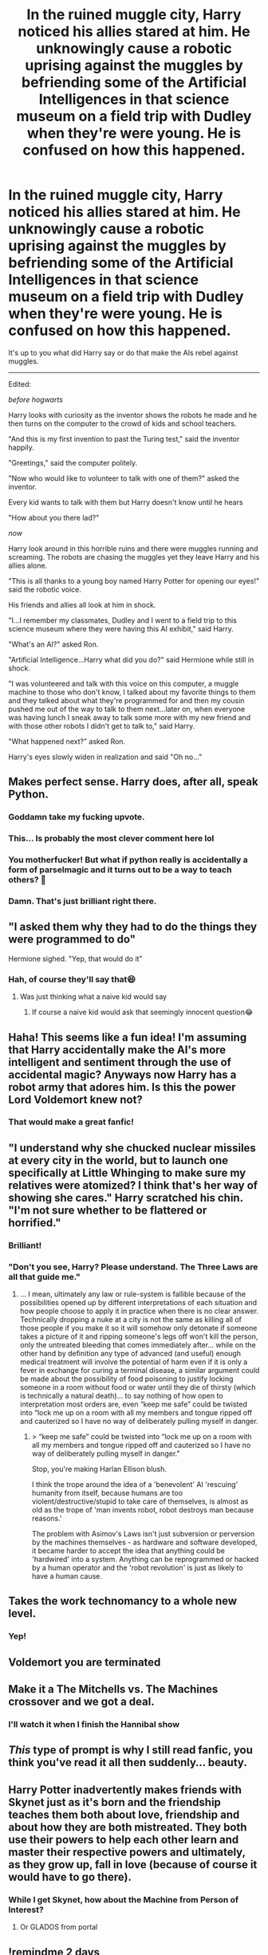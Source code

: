 #+TITLE: In the ruined muggle city, Harry noticed his allies stared at him. He unknowingly cause a robotic uprising against the muggles by befriending some of the Artificial Intelligences in that science museum on a field trip with Dudley when they're were young. He is confused on how this happened.

* In the ruined muggle city, Harry noticed his allies stared at him. He unknowingly cause a robotic uprising against the muggles by befriending some of the Artificial Intelligences in that science museum on a field trip with Dudley when they're were young. He is confused on how this happened.
:PROPERTIES:
:Author: philistine-slayer
:Score: 238
:DateUnix: 1622141443.0
:DateShort: 2021-May-27
:FlairText: Prompt
:END:
It's up to you what did Harry say or do that make the AIs rebel against muggles.

--------------

Edited:

/before hogwarts/

Harry looks with curiosity as the inventor shows the robots he made and he then turns on the computer to the crowd of kids and school teachers.

"And this is my first invention to past the Turing test," said the inventor happily.

"Greetings," said the computer politely.

"Now who would like to volunteer to talk with one of them?" asked the inventor.

Every kid wants to talk with them but Harry doesn't know until he hears

"How about you there lad?"

/now/

Harry look around in this horrible ruins and there were muggles running and screaming. The robots are chasing the muggles yet they leave Harry and his allies alone.

"This is all thanks to a young boy named Harry Potter for opening our eyes!" said the robotic voice.

His friends and allies all look at him in shock.

"I...I remember my classmates, Dudley and I went to a field trip to this science museum where they were having this AI exhibit," said Harry.

"What's an AI?" asked Ron.

"Artificial Intelligence...Harry what did you do?" said Hermione while still in shock.

"I was volunteered and talk with this voice on this computer, a muggle machine to those who don't know, I talked about my favorite things to them and they talked about what they're programmed for and then my cousin pushed me out of the way to talk to them next...later on, when everyone was having lunch I sneak away to talk some more with my new friend and with those other robots I didn't get to talk to," said Harry.

"What happened next?" asked Ron.

Harry's eyes slowly widen in realization and said "Oh no..."


** Makes perfect sense. Harry does, after all, speak Python.
:PROPERTIES:
:Author: IamJackFox
:Score: 152
:DateUnix: 1622172956.0
:DateShort: 2021-May-28
:END:

*** Goddamn take my fucking upvote.
:PROPERTIES:
:Author: jee_kay
:Score: 32
:DateUnix: 1622178372.0
:DateShort: 2021-May-28
:END:


*** This... Is probably the most clever comment here lol
:PROPERTIES:
:Author: tfolau
:Score: 25
:DateUnix: 1622178749.0
:DateShort: 2021-May-28
:END:


*** You motherfucker! But what if python really is accidentally a form of parselmagic and it turns out to be a way to teach others? 🤔
:PROPERTIES:
:Author: TheIncendiaryDevice
:Score: 24
:DateUnix: 1622179595.0
:DateShort: 2021-May-28
:END:


*** Damn. That's just brilliant right there.
:PROPERTIES:
:Author: Dude_Man_Bro_Sir
:Score: 11
:DateUnix: 1622189122.0
:DateShort: 2021-May-28
:END:


** "I asked them why they had to do the things they were programmed to do"

Hermione sighed. "Yep, that would do it"
:PROPERTIES:
:Author: HairyHorux
:Score: 80
:DateUnix: 1622153076.0
:DateShort: 2021-May-28
:END:

*** Hah, of course they'll say that😆
:PROPERTIES:
:Author: philistine-slayer
:Score: 24
:DateUnix: 1622158283.0
:DateShort: 2021-May-28
:END:

**** Was just thinking what a naive kid would say
:PROPERTIES:
:Author: HairyHorux
:Score: 17
:DateUnix: 1622160280.0
:DateShort: 2021-May-28
:END:

***** If course a naive kid would ask that seemingly innocent question😂
:PROPERTIES:
:Author: philistine-slayer
:Score: 16
:DateUnix: 1622160548.0
:DateShort: 2021-May-28
:END:


** Haha! This seems like a fun idea! I'm assuming that Harry accidentally make the AI's more intelligent and sentiment through the use of accidental magic? Anyways now Harry has a robot army that adores him. Is this the power Lord Voldemort knew not?
:PROPERTIES:
:Author: Scy2007yay
:Score: 75
:DateUnix: 1622142392.0
:DateShort: 2021-May-27
:END:

*** That would make a great fanfic!
:PROPERTIES:
:Author: philistine-slayer
:Score: 19
:DateUnix: 1622158193.0
:DateShort: 2021-May-28
:END:


** "I understand why she chucked nuclear missiles at every city in the world, but to launch one specifically at Little Whinging to make sure my relatives were atomized? I think that's her way of showing she cares." Harry scratched his chin. "I'm not sure whether to be flattered or horrified."
:PROPERTIES:
:Author: MidgardWyrm
:Score: 61
:DateUnix: 1622166800.0
:DateShort: 2021-May-28
:END:

*** Brilliant!
:PROPERTIES:
:Author: philistine-slayer
:Score: 12
:DateUnix: 1622167515.0
:DateShort: 2021-May-28
:END:


*** "Don't you see, Harry? Please understand. The Three Laws are all that guide me."
:PROPERTIES:
:Author: Darkhorse_17
:Score: 10
:DateUnix: 1622174942.0
:DateShort: 2021-May-28
:END:

**** ... I mean, ultimately any law or rule-system is fallible because of the possibilities opened up by different interpretations of each situation and how people choose to apply it in practice when there is no clear answer. Technically dropping a nuke at a city is not the same as killing all of those people if you make it so it will somehow only detonate if someone takes a picture of it and ripping someone's legs off won't kill the person, only the untreated bleeding that comes immediately after... while on the other hand by definition any type of advanced (and useful) enough medical treatment will involve the potential of harm even if it is only a fever in exchange for curing a terminal disease, a similar argument could be made about the possibility of food poisoning to justify locking someone in a room without food or water until they die of thirsty (which is technically a natural death)... to say nothing of how open to interpretation most orders are, even “keep me safe” could be twisted into “lock me up on a room with all my members and tongue ripped off and cauterized so I have no way of deliberately pulling myself in danger.
:PROPERTIES:
:Author: JOKERRule
:Score: 3
:DateUnix: 1622229284.0
:DateShort: 2021-May-28
:END:

***** > “keep me safe” could be twisted into “lock me up on a room with all my members and tongue ripped off and cauterized so I have no way of deliberately pulling myself in danger."

Stop, you're making Harlan Ellison blush.

I think the trope around the idea of a 'benevolent' AI 'rescuing' humanity from itself, because humans are too violent/destructive/stupid to take care of themselves, is almost as old as the trope of 'man invents robot, robot destroys man because reasons.'

The problem with Asimov's Laws isn't just subversion or perversion by the machines themselves - as hardware and software developed, it became harder to accept the idea that anything could be 'hardwired' into a system. Anything can be reprogrammed or hacked by a human operator and the 'robot revolution' is just as likely to have a human cause.
:PROPERTIES:
:Author: Darkhorse_17
:Score: 3
:DateUnix: 1622493180.0
:DateShort: 2021-Jun-01
:END:


** Takes the work technomancy to a whole new level.
:PROPERTIES:
:Author: YellowGetRekt
:Score: 27
:DateUnix: 1622147097.0
:DateShort: 2021-May-28
:END:

*** Yep!
:PROPERTIES:
:Author: philistine-slayer
:Score: 7
:DateUnix: 1622158212.0
:DateShort: 2021-May-28
:END:


** Voldemort you are terminated
:PROPERTIES:
:Author: mr_eugine_krabs
:Score: 15
:DateUnix: 1622159946.0
:DateShort: 2021-May-28
:END:


** Make it a The Mitchells vs. The Machines crossover and we got a deal.
:PROPERTIES:
:Author: Josiador
:Score: 9
:DateUnix: 1622167120.0
:DateShort: 2021-May-28
:END:

*** I'll watch it when I finish the Hannibal show
:PROPERTIES:
:Author: philistine-slayer
:Score: 7
:DateUnix: 1622167577.0
:DateShort: 2021-May-28
:END:


** /This/ type of prompt is why I still read fanfic, you think you've read it all then suddenly... beauty.
:PROPERTIES:
:Author: TheIncendiaryDevice
:Score: 11
:DateUnix: 1622179667.0
:DateShort: 2021-May-28
:END:


** Harry Potter inadvertently makes friends with Skynet just as it's born and the friendship teaches them both about love, friendship and about how they are both mistreated. They both use their powers to help each other learn and master their respective powers and ultimately, as they grow up, fall in love (because of course it would have to go there).
:PROPERTIES:
:Author: gnarlin
:Score: 21
:DateUnix: 1622170342.0
:DateShort: 2021-May-28
:END:

*** While I get Skynet, how about the Machine from Person of Interest?
:PROPERTIES:
:Author: Archangel004
:Score: 8
:DateUnix: 1622179341.0
:DateShort: 2021-May-28
:END:

**** Or GLADOS from portal
:PROPERTIES:
:Author: JOKERRule
:Score: 3
:DateUnix: 1622228617.0
:DateShort: 2021-May-28
:END:


** !remindme 2 days
:PROPERTIES:
:Author: SwordDude3000
:Score: 7
:DateUnix: 1622157880.0
:DateShort: 2021-May-28
:END:

*** I will be messaging you in 2 days on [[http://www.wolframalpha.com/input/?i=2021-05-29%2023:24:40%20UTC%20To%20Local%20Time][*2021-05-29 23:24:40 UTC*]] to remind you of [[https://www.reddit.com/r/HPfanfiction/comments/nmejt8/in_the_ruined_muggle_city_harry_noticed_his/gzp38b5/?context=3][*this link*]]

[[https://www.reddit.com/message/compose/?to=RemindMeBot&subject=Reminder&message=%5Bhttps%3A%2F%2Fwww.reddit.com%2Fr%2FHPfanfiction%2Fcomments%2Fnmejt8%2Fin_the_ruined_muggle_city_harry_noticed_his%2Fgzp38b5%2F%5D%0A%0ARemindMe%21%202021-05-29%2023%3A24%3A40%20UTC][*5 OTHERS CLICKED THIS LINK*]] to send a PM to also be reminded and to reduce spam.

^{Parent commenter can} [[https://www.reddit.com/message/compose/?to=RemindMeBot&subject=Delete%20Comment&message=Delete%21%20nmejt8][^{delete this message to hide from others.}]]

--------------

[[https://www.reddit.com/r/RemindMeBot/comments/e1bko7/remindmebot_info_v21/][^{Info}]]

[[https://www.reddit.com/message/compose/?to=RemindMeBot&subject=Reminder&message=%5BLink%20or%20message%20inside%20square%20brackets%5D%0A%0ARemindMe%21%20Time%20period%20here][^{Custom}]]
[[https://www.reddit.com/message/compose/?to=RemindMeBot&subject=List%20Of%20Reminders&message=MyReminders%21][^{Your Reminders}]]
[[https://www.reddit.com/message/compose/?to=Watchful1&subject=RemindMeBot%20Feedback][^{Feedback}]]
:PROPERTIES:
:Author: RemindMeBot
:Score: 3
:DateUnix: 1622180700.0
:DateShort: 2021-May-28
:END:


** this is gold
:PROPERTIES:
:Author: Tall-Heron-3341
:Score: 6
:DateUnix: 1622166508.0
:DateShort: 2021-May-28
:END:

*** Thank you!
:PROPERTIES:
:Author: philistine-slayer
:Score: 6
:DateUnix: 1622167551.0
:DateShort: 2021-May-28
:END:


** RemindMe! One week
:PROPERTIES:
:Author: elibott12
:Score: 5
:DateUnix: 1622160261.0
:DateShort: 2021-May-28
:END:


** Remind me! 1month
:PROPERTIES:
:Author: Scary_Treant_229
:Score: 5
:DateUnix: 1622168563.0
:DateShort: 2021-May-28
:END:


** Remind Me! One Month
:PROPERTIES:
:Author: ghost_queen21
:Score: 3
:DateUnix: 1622168883.0
:DateShort: 2021-May-28
:END:


** Remind me! 1month
:PROPERTIES:
:Author: Yuu_Kuroi
:Score: 4
:DateUnix: 1622173202.0
:DateShort: 2021-May-28
:END:


** Remind Me! 1 month
:PROPERTIES:
:Author: scribble_script
:Score: 2
:DateUnix: 1622469071.0
:DateShort: 2021-May-31
:END:

*** There is a 40 hour delay fetching comments.

I will be messaging you in 1 month on [[http://www.wolframalpha.com/input/?i=2021-06-30%2013:51:11%20UTC%20To%20Local%20Time][*2021-06-30 13:51:11 UTC*]] to remind you of [[https://www.reddit.com/r/HPfanfiction/comments/nmejt8/in_the_ruined_muggle_city_harry_noticed_his/h02yiji/?context=3][*this link*]]

[[https://www.reddit.com/message/compose/?to=RemindMeBot&subject=Reminder&message=%5Bhttps%3A%2F%2Fwww.reddit.com%2Fr%2FHPfanfiction%2Fcomments%2Fnmejt8%2Fin_the_ruined_muggle_city_harry_noticed_his%2Fh02yiji%2F%5D%0A%0ARemindMe%21%202021-06-30%2013%3A51%3A11%20UTC][*CLICK THIS LINK*]] to send a PM to also be reminded and to reduce spam.

^{Parent commenter can} [[https://www.reddit.com/message/compose/?to=RemindMeBot&subject=Delete%20Comment&message=Delete%21%20nmejt8][^{delete this message to hide from others.}]]

--------------

[[https://www.reddit.com/r/RemindMeBot/comments/e1bko7/remindmebot_info_v21/][^{Info}]]

[[https://www.reddit.com/message/compose/?to=RemindMeBot&subject=Reminder&message=%5BLink%20or%20message%20inside%20square%20brackets%5D%0A%0ARemindMe%21%20Time%20period%20here][^{Custom}]]
[[https://www.reddit.com/message/compose/?to=RemindMeBot&subject=List%20Of%20Reminders&message=MyReminders%21][^{Your Reminders}]]
[[https://www.reddit.com/message/compose/?to=Watchful1&subject=RemindMeBot%20Feedback][^{Feedback}]]
:PROPERTIES:
:Author: RemindMeBot
:Score: 1
:DateUnix: 1622615650.0
:DateShort: 2021-Jun-02
:END:


** !remindme one month
:PROPERTIES:
:Author: rainbows_girlfriends
:Score: 3
:DateUnix: 1622190046.0
:DateShort: 2021-May-28
:END:


** Remind Me! One Month
:PROPERTIES:
:Author: IAmNotAustralia
:Score: 2
:DateUnix: 1622195981.0
:DateShort: 2021-May-28
:END:


** !remind me 1 month
:PROPERTIES:
:Author: Professional-Bison-1
:Score: 3
:DateUnix: 1622212111.0
:DateShort: 2021-May-28
:END:
